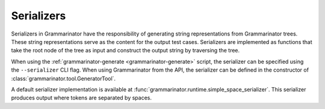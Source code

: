 ===========
Serializers
===========

Serializers in Grammarinator have the responsibility of generating string
representations from Grammarinator trees. These string representations serve as
the content for the output test cases. Serializers are implemented as functions
that take the root node of the tree as input and construct the output string by
traversing the tree.

When using the :ref:`grammarinator-generate <grammarinator-generate>` script,
the serializer can be specified using the ``--serializer`` CLI flag. When using
Grammarinator from the API, the serializer can be defined in the constructor of
:class:`grammarinator.tool.GeneratorTool`.

A default serializer implementation is available at
:func:`grammarinator.runtime.simple_space_serializer`. This serializer produces
output where tokens are separated by spaces.
